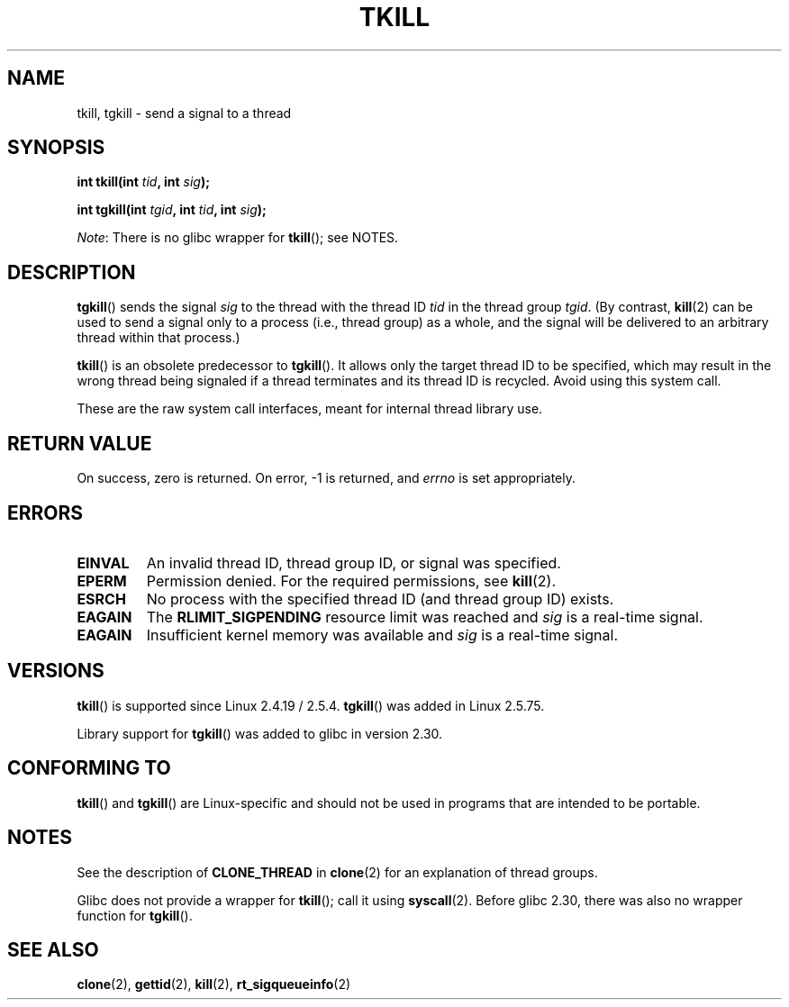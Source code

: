 .\" Copyright (C) 2008 Michael Kerrisk <tmk.manpages@gmail.com>
.\" and Copyright 2003 Abhijit Menon-Sen <ams@wiw.org>
.\"
.\" %%%LICENSE_START(VERBATIM)
.\" Permission is granted to make and distribute verbatim copies of this
.\" manual provided the copyright notice and this permission notice are
.\" preserved on all copies.
.\"
.\" Permission is granted to copy and distribute modified versions of this
.\" manual under the conditions for verbatim copying, provided that the
.\" entire resulting derived work is distributed under the terms of a
.\" permission notice identical to this one.
.\"
.\" Since the Linux kernel and libraries are constantly changing, this
.\" manual page may be incorrect or out-of-date.  The author(s) assume no
.\" responsibility for errors or omissions, or for damages resulting from
.\" the use of the information contained herein.  The author(s) may not
.\" have taken the same level of care in the production of this manual,
.\" which is licensed free of charge, as they might when working
.\" professionally.
.\"
.\" Formatted or processed versions of this manual, if unaccompanied by
.\" the source, must acknowledge the copyright and authors of this work.
.\" %%%LICENSE_END
.\"
.\" 2004-05-31, added tgkill, ahu, aeb
.\" 2008-01-15 mtk -- rewrote DESCRIPTION
.\"
.TH TKILL 2 2017-09-15 "Linux" "Linux Programmer's Manual"
.SH NAME
tkill, tgkill \- send a signal to a thread
.SH SYNOPSIS
.nf
.BI "int tkill(int " tid ", int " sig );
.PP
.BI "int tgkill(int " tgid ", int " tid ", int " sig );
.fi
.PP
.IR Note :
There is no glibc wrapper for
.BR tkill ();
see NOTES.
.SH DESCRIPTION
.BR tgkill ()
sends the signal
.I sig
to the thread with the thread ID
.I tid
in the thread group
.IR tgid .
(By contrast,
.BR kill (2)
can be used to send a signal only to a process (i.e., thread group)
as a whole, and the signal will be delivered to an arbitrary
thread within that process.)
.PP
.BR tkill ()
is an obsolete predecessor to
.BR tgkill ().
It allows only the target thread ID to be specified,
which may result in the wrong thread being signaled if a thread
terminates and its thread ID is recycled.
Avoid using this system call.
.\" FIXME Maybe say something about the following:
.\" http://sourceware.org/bugzilla/show_bug.cgi?id=12889
.\"
.\" Quoting Rich Felker <bugdal@aerifal.cx>:
.\"
.\" There is a race condition in pthread_kill: it is possible that,
.\" between the time pthread_kill reads the pid/tid from the target
.\" thread descriptor and the time it makes the tgkill syscall,
.\" the target thread terminates and the same tid gets assigned
.\" to a new thread in the same process.
.\"
.\" (The tgkill syscall was designed to eliminate a similar race
.\" condition in tkill, but it only succeeded in eliminating races
.\" where the tid gets reused in a different process, and does not
.\" help if the same tid gets assigned to a new thread in the
.\" same process.)
.\"
.\" The only solution I can see is to introduce a mutex that ensures
.\" that a thread cannot exit while pthread_kill is being called on it.
.\"
.\" Note that in most real-world situations, like almost all race
.\" conditions, this one will be extremely rare. To make it
.\" measurable, one could exhaust all but 1-2 available pid values,
.\" possibly by lowering the max pid parameter in /proc, forcing
.\" the same tid to be reused rapidly.
.PP
These are the raw system call interfaces, meant for internal
thread library use.
.SH RETURN VALUE
On success, zero is returned.
On error, \-1 is returned, and \fIerrno\fP
is set appropriately.
.SH ERRORS
.TP
.B EINVAL
An invalid thread ID, thread group ID, or signal was specified.
.TP
.B EPERM
Permission denied.
For the required permissions, see
.BR kill (2).
.TP
.B ESRCH
No process with the specified thread ID (and thread group ID) exists.
.TP
.B EAGAIN
The
.B RLIMIT_SIGPENDING
resource limit was reached and
.I sig
is a real-time signal.
.TP
.B EAGAIN
Insufficient kernel memory was available and
.I sig
is a real-time signal.
.SH VERSIONS
.BR tkill ()
is supported since Linux 2.4.19 / 2.5.4.
.BR tgkill ()
was added in Linux 2.5.75.
.PP
Library support for
.BR tgkill ()
was added to glibc in version 2.30.
.SH CONFORMING TO
.BR tkill ()
and
.BR tgkill ()
are Linux-specific and should not be used
in programs that are intended to be portable.
.SH NOTES
See the description of
.B CLONE_THREAD
in
.BR clone (2)
for an explanation of thread groups.
.PP
Glibc does not provide a wrapper for
.BR tkill ();
call it using
.BR syscall (2).
Before glibc 2.30, there was also no wrapper function for
.BR tgkill ().
.SH SEE ALSO
.BR clone (2),
.BR gettid (2),
.BR kill (2),
.BR rt_sigqueueinfo (2)
